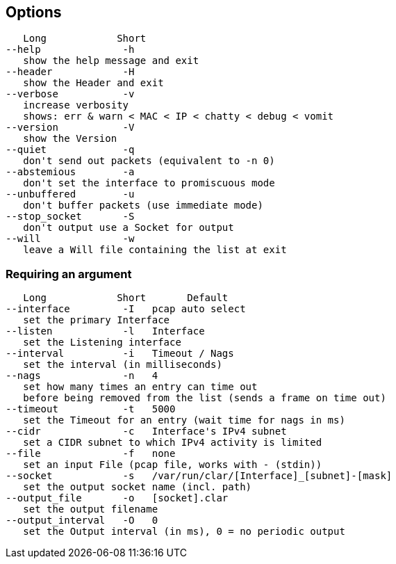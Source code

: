 == Options
[%hardbreaks]
   Long            Short
--help              -h
   show the help message and exit
--header            -H
   show the Header and exit
--verbose           -v
   increase verbosity
   shows: err & warn < MAC < IP < chatty < debug < vomit
--version           -V
   show the Version
--quiet             -q
   don't send out packets (equivalent to -n 0)
--abstemious        -a
   don't set the interface to promiscuous mode
--unbuffered        -u
   don't buffer packets (use immediate mode)
--stop_socket       -S
   don't output use a Socket for output
--will              -w
   leave a Will file containing the list at exit

=== Requiring an argument
[%hardbreaks]
   Long            Short       Default
--interface         -I   pcap auto select
   set the primary Interface
--listen            -l   Interface
   set the Listening interface
--interval          -i   Timeout / Nags
   set the interval (in milliseconds)
--nags              -n   4
   set how many times an entry can time out
   before being removed from the list (sends a frame on time out)
--timeout           -t   5000
   set the Timeout for an entry (wait time for nags in ms)
--cidr              -c   Interface's IPv4 subnet
   set a CIDR subnet to which IPv4 activity is limited
--file              -f   none
   set an input File (pcap file, works with - (stdin))
--socket            -s   /var/run/clar/[Interface]_[subnet]-[mask]
   set the output socket name (incl. path)
--output_file       -o   [socket].clar
   set the output filename
--output_interval   -O   0
   set the Output interval (in ms), 0 = no periodic output
